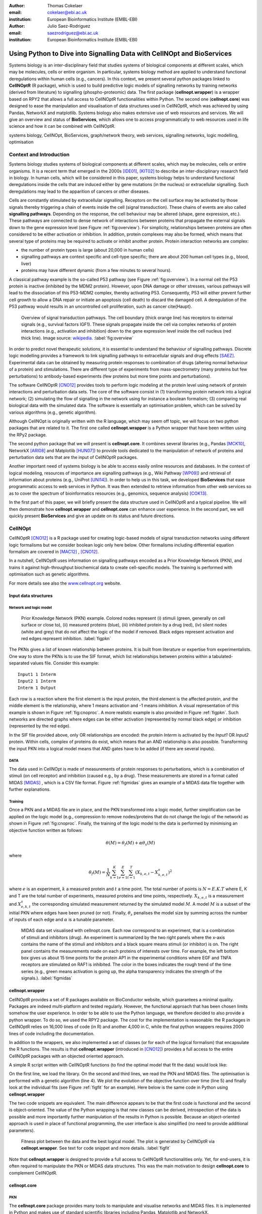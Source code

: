:author: Thomas Cokelaer
:email: cokelaer@ebi.ac.uk
:institution: European Bioinformatics Institute (EMBL-EBI)

:author: Julio Saez-Rodriguez
:email: saezrodriguez@ebi.ac.uk
:institution: European Bioinformatics Institute (EMBL-EBI)


------------------------------------------------------------------------
Using Python to Dive into Signalling Data with CellNOpt and BioServices
------------------------------------------------------------------------

.. class:: abstract

    Systems biology is an inter-disciplinary field that  studies systems of 
    biological components at different scales, which may be molecules, cells or 
    entire organism. In particular, systems biology method are applied to 
    understand functional deregulations within human cells (e.g., cancers). In 
    this context, we present several python packages linked to **CellNOptR** (R 
    package), which is used to build predictive logic models of signalling 
    networks by training networks (derived from literature) to signalling 
    (phospho-proteomic) data. The first package (**cellnopt.wrapper**) is a 
    wrapper based on RPY2 that allows a full access to CellNOptR 
    functionalities within Python. The second one (**cellnopt.core**) was 
    designed to ease the manipulation and visualisation of data structures used 
    in CellNOptR, which was achieved by using Pandas, NetworkX and matplotlib. 
    Systems biology also makes extensive use of web resources and services. We 
    will give an overview and status of **BioServices**, which allows one to 
    access programmatically to web resources used in life science and how it 
    can be combined with CellNOptR.





.. class:: keywords

   systems biology, CellNOpt, BioServices, graph/network theory,
   web services, signalling networks, logic modelling, optimisation


Context and Introduction
--------------------------

Systems biology studies systems of biological components at different scales, 
which may be molecules, cells or entire organisms. It is a recent term that 
emerged in the 2000s [IDE01]_, [KIT02]_ to describe an inter-disciplinary 
research field in biology. In human cells, which will be considered in this 
paper, systems biology helps to understand functional deregulations inside the 
cells that are induced either by gene mutations (in the  nucleus) or 
extracellular signalling. Such deregulations may lead to the apparition of 
cancers or other diseases.

Cells are constantly stimulated by extracellular signalling. Receptors on the 
cell surface may be activated by those signals thereby triggering a chain of 
events inside the cell (signal transduction). These chains of events are also 
called **signalling pathways**. Depending on the response, the cell behaviour 
may be altered (shape, gene expression, etc.). These pathways are connected to 
dense network of interactions between proteins that propagate the external 
signals down to the gene expression level (see Figure :ref:`fig:overview`). For 
simplicity, relationships between proteins are often considered to be either 
activation or inhibition. In addition, protein complexes  
may also be formed, which means that several type of proteins may be required 
to activate or inhibit another protein. Protein interaction networks are 
complex:

- the number of protein types is large (about 20,000 in human cells)
- signalling pathways are context specific and cell-type specific; there are 
  about 200 human cell types (e.g., blood, liver)
- proteins may have different dynamic (from a few minutes to several hours).


A classical pathway example is the so-called P53 pathway (see Figure 
:ref:`fig:overview`). In a normal cell the P53 protein is inactive (inhibited by 
the MDM2 protein). However, upon DNA damage or other stresses, various pathways 
will lead to the dissociation of this P53-MDM2 complex, thereby activating P53. 
Consequently, P53 will either prevent further cell growth to allow a DNA repair 
or initiate an apoptosis (cell death) to discard the damaged cell. A 
deregulation of the P53 pathway would results in an uncontrolled cell 
proliferation, such as cancer \cite{Haupt}.


.. figure:: signal_transduction.png
    :scale: 20%

    Overview of signal transduction pathways. The cell boundary (thick orange 
    line) has receptors to external signals (e.g., survival factors IGF1). 
    These signals propagate inside the cell via complex networks of protein 
    interactions (e.g., activation and inhibition) down to the gene expression 
    level inside the cell nucleus (red thick line). Image source: `wikipedia 
    <http://en.wikipedia.org/wiki/File:Signal_transduction_v1.png>`_.  
    :label:`fig:overview`

In order to predict novel therapeutic solutions, it is essential to understand 
the behaviour of signalling pathways. Discrete logic modelling provides a 
framework to link signalling pathways to extracellular signals and drug effects 
[SAEZ]_.  Experimental data can be obtained by measuring protein responses to 
combination of drugs (altering normal behaviour of a protein) and stimulations. 
There are different type of experiments from mass-spectrometry (many proteins 
but few perturbations) to antibody-based experiments (few proteins but more time 
points and perturbations).


The software CellNOptR [CNO12]_ provides tools to perform logic modeling at 
the protein level using  network of protein interactions and perturbation data 
sets. The core of the software consist in (1)
transforming protein network into a logical network; (2) simulating the flow of 
signalling in the network using for instance a boolean formalism; (3) comparing 
real biological data with the simulated data. The software is essentially  an 
optimisation problem, which can be solved by various algorithms (e.g., genetic 
algorithm). 

Although CellNOpt is originally written with the R language, which may seem
off topic, we will focus on two python packages that are related to it.
The first one called **cellnopt.wrapper** is a Python wrapper that have been 
written using the RPy2 package.

The second python package that we will present is **cellnopt.core**. It 
combines several libraries (e.g., Pandas [MCK10]_, NetworkX [ARI08]_ and 
Matplotlib [HUN07]_) to provide tools dedicated to the manipulation of network 
of proteins and perturbation data sets that are the input of CellNOptR packages.

Another important need of systems biology is be able to access easily online 
resources and databases. In the context of logical modeling, resources of 
importance are signalling pathways (e.g., Wiki Pathway [WP09]_) and retrieval of 
information about proteins (e.g., UniProt [UNI14]_). In order to help us in this 
task, we developed **BioServices** that ease programmatic access to web services 
in Python. It was then extended to retrieve information from other web services 
so as to cover the spectrum of bioinformatics resources (e.g., genomics, 
sequence analysis) [COK13]_.


In the first part of this paper, we will briefly present the data structure 
used in CellNOptR and a typical pipeline. We will then demonstrate how 
**cellnopt.wrapper** and **cellnopt.core** can enhance user experience. In the 
second part,  we will quickly present **BioServices** and give an update on its 
status and future directions.




CellNOpt
------------

CellNOptR [CNO12]_ is a R package used for creating logic-based models of signal
transduction networks using different logic formalisms but we consider boolean logic only here below. 
Other formalisms including differential equation formalism are covered in [MAC12]_ , [CNO12]_.

In a nutshell, CellNOptR uses information on signalling pathways encoded as a 
Prior Knowledge Network (PKN), and trains it against high-throughput biochemical 
data to create cell-specific models. The training is performed with optimisation 
such as genetic algorithms. 

For more details see also the `www.cellnopt.org <www.cellnopt.org>`_ website.


Input data structures
~~~~~~~~~~~~~~~~~~~~~~~~~~~
Network and logic model
^^^^^^^^^^^^^^^^^^^^^^^^^^

.. figure:: PKN.png
    :scale: 35%

    Prior Knowledge Network (PKN) example. Colored nodes represent (i) stimuli 
    (green, generally on cell surface or close to), (ii) measured proteins 
    (blue), (iii) inhibited protein by a drug (red), (iv) silent nodes (white 
    and grey) that do not affect the logic of the model if removed. Black edges 
    represent activation and red edges represent inhibition. :label:`figpkn`




The PKNs gives a list of known relationship between proteins. It is built from 
literature or expertise from experimentalists.  One way to store the PKNs is to 
use  the SIF format, which list relationships between proteins within a 
tabulated-separated values file. Consider this example::

    Input1 1 Interm
    Input2 1 Interm
    Interm 1 Output

Each row is a reaction where the first element is the input protein, the third 
element is the affected protein, and the middle  element is the relationship, 
where 1 means activation and -1 means inhibition. A visual representation of 
this example is shown in Figure :ref:`fig:cnoproc`. A more realistic example is 
also provided in Figure :ref:`figpkn`. Such networks are directed graphs where 
edges can be either activation (represented by normal black edge) or inhibition 
(represented by the red edge).

In the SIF file provided above, only OR relationships are encoded: the protein 
*Interm* is activated by the *Input1* OR *Input2* protein. Within cells, complex 
of proteins do exist, which means that an AND relationship is also possible. 
Transforming the input PKN into a logical model means that AND gates have to be 
added (if there are several inputs).

DATA
^^^^^^^^

The data used in CellNOpt is made of measurements of protein responses to 
perturbations, which is a combination of stimuli (on cell receptor) and 
inhibition (caused e.g., by a drug). These measurements are stored in a format 
called MIDAS [MIDAS]_ , which is a CSV file format. Figure :ref:`figmidas` gives 
an example of a MIDAS data file together with further explanations.


Training
^^^^^^^^^^^^

Once a PKN and a MIDAS file are in place, and the PKN transformed into a logic 
model, further simplification can be applied on the logic model (e.g., 
compression to remove nodes/proteins that do not change the logic of the 
network) as shown in Figure :ref:`fig:cnoproc`. Finally, the training of the 
logic model to the data is performed by minimising an objective function written 
as follows:

.. math::

    \theta(M) = \theta_f(M) + \alpha \theta_s(M)

where

.. math::

    \theta_f(M) = \frac{1}{N} \sum_{k=1}^K \sum_{e=1}^E \sum_{t=1}^T  (X_{k,e,t} - X_{k,e,t}^s)^2

where :math:`e` is an experiment, :math:`k` a measured protein and :math:`t` a 
time point. The total number of points is :math:`N=E.K.T` where E, K and T are 
the total number of experiments, measured proteins and time points, 
respectively. :math:`X_{k,e,t}` is a measurement and :math:`X^s_{e,k,t}` the 
corresponding simulated measurement returned by the simulated model :math:`M`. A 
model :math:`M` is a subset of the initial PKN where edges have been pruned (or 
not). Finally, :math:`\theta_s` penalises the model size by summing across the 
number of inputs of each edge and :math:`\alpha` is a tunable parameter.


.. figure:: MIDAS.png

    MIDAS data set visualised with cellnopt.core. Each row correspond to an 
    experiment, that is a combination of stimuli and inhibitors (drug). An 
    experiment is summarized by the two right panels where the x-axis contains 
    the name of the stimuli and inhibitors and a black square means stimuli (or 
    inhibitor) is on. The right panel contains the measurements made on each 
    proteins of interests over time. For example, the left bottom box gives us 
    about 15 time points for the protein AP1 in the experimental conditions 
    where EGF and TNFA receptors are stimulated on RAF1 is inhibited. The color 
    in the boxes indicates the rough trend of the time series (e.g., green 
    means activation is going up, the alpha transparency indicates the 
    strength of the signals.). :label:`figmidas`



cellnopt.wrapper
~~~~~~~~~~~~~~~~~~~~

CellNOptR provides a set of R packages available on BioConductor website, which 
guarantees a minimal quality. Packages are indeed multi-platform and tested 
regularly. However, the functional approach that has been chosen limits somehow 
the user experience. In order to be able to use the Python language, we 
therefore decided to also provide a python wrapper. To do so, we used the 
RPY2 package. The cost for the implementation is reasonable: the R 
packages in CellNOptR relies on 16,000 lines of code (in R) and another 
4,000 in C, while the final python wrappers requires 2000 lines of code 
including the documentation.

In addition to the wrappers, we also implemented a set of classes (or for each 
of the logical formalism) that encapsulate the R functions. The results is that 
**cellnopt.wrapper** (introduced in [CNO12]_) provides a full access to the 
entire CellNOptR packages with an objected oriented approach.

A simple R script written with CellNOptR functions (to find the optimal model 
that fit the data) would look like:

.. code-block:: r
    :linenos:

    library(CellNOptR)
    pknmodel = readSIF(CNOdata("PKN-ToyMMB.sif"))
    cnolist = CNOlist(CNOdata("MD-ToyMMB.csv"))
    res = gaBinaryT1(cnolist, pknmodel)
    plotFit(res)
    cutAndPlotResultsT1(pknmodel, res$bString, NULL, cnolist)

On the first line, we load the library. On the second and third lines, we read 
the PKN and MIDAS files. The optimisation is performed with a genetic algorithm 
(line 4). We plot the evolution of the objective function over time (line 5) and 
finally look at the individual fits (see Figure :ref:`figfit` for an example). 
Here below is the same code in Python using **cellnopt.wrapper**

.. code-block:: python
    :linenos:

    from cellnopt.wrapper import CNORbool
    b = CNORbool(cnodata("PKN-ToyMMB.sif"),
        cnodata("MD-ToyMMB.csv"))
    b.gaBinaryT1()
    b.plotFit()
    b.cutAndPlotResultsT1()

The two code snippets are equivalent. The main difference appears to be that 
the first code is functional and the second is object-oriented. The value of 
the Python wrapping is that new classes can be derived, introspection of the 
data is possible and more importantly further manipulation of the results in 
Python is possible. Because an object-oriented approach is used in place of 
functional programming, the user interface is also simplified (no need to 
provide additional parameters).

.. figure:: fit.png

    Fitness plot between the data and the best logical model. The plot is 
    generated by CellNOptR via **cellnopt.wrapper**. See text for code snippet 
    and more details. :label:`figfit`

.. code-block:: python
    :linenos:

    from cellnopt.core import *
    pkn = cnodata("PKN-ToyPB.sif")
    data = cnodata("MD-ToyPB.csv")
    c = CNOGraph(pkn, data)
    c.plot()


Note that **cellnopt.wrapper** is designed to provide a full access to 
CellNOptR functionalities only. Yet, for end-users, it is often required to 
manipulate the PKN or MIDAS data structures. This was the main motivation to 
design **cellnopt.core** to complement CellNOptR.


cellnopt.core
~~~~~~~~~~~~~

PKN
^^^^^^^

The **cellnopt.core** package provides many tools to manipulate and visualise 
networks and MIDAS files. It is implemented in Python and makes use of standard 
scientific libraries including Pandas, Matplotlib and NetworkX.


.. figure:: cellnopt_preprocess.png
    :scale: 35%

    Toy example of a logic model (left). Logical and gates are represented with 
    the small circles (middle).  Logic-based models may also be compressed 
    so as to simplify the network (right panel). Here the white node is not 
    required. Removing it does not affect the logic in the network. 
    :label:`fig:cnoproc`


Coming back on the simple SIF example shown earlier, we could build it with 
the SIF class provided in cellnopt.core but will use another more advanced 
structure derived from the directed graph data structure provided by NetworkX. 
This class called **CNOGraph** has dedicated methods to design logic model. 
Although you can add nodes and edges using NetworkX methods, you can also add 
reactions as follows:


.. code-block:: python
    :linenos:

    from cellnopt.core import CNOGraph
    c= CNOGraph()
    c.add_reaction("Input2=Interm")
    c.add_reaction("Input1=Output")
    c.add_reaction("Interm=Output")
    c._signals = ["Output"]
    c._stimuli = ["Input1", "Input2"]
    c.plot()

where the = sign indicates an activation (inhibition are encode with !=). The 
results is shown in Figure :ref:`fig:cnoproc` (left panel). By default all nodes 
are colored in white but list of stimuli, inhibitors or signals may be provided 
manually (line 6,7).

The training of the model to the data may also require to add AND gates, which 
is performed as follows:

.. code-block:: python
    :linenos:

    c.expand_and_gates()

resulting in the model shown in Figure :ref:`fig:cnoproc` (middle panel). You 
can also compress the network to remove nodes that do not change the logic as 
shown in Figure :ref:`fig:cnoproc` (right panel)::

    c.compress()

On top of the graph data structure, we have also added the split/merge 
methods, which can be used to split/merge a protein node into 
its variants (e.g., AKT1 and AKT2 instead of just AKT). It can also be used 
in the context of mass-spectrometry where measurements of phosphorylation are 
made on each peptide individually rather than on the whole protein; number of 
peptides varies from a few to dozens of peptides per protein. Consider this 
simple example:


.. code-block:: python
    :linenos:

    c.split_node("Interm", ["Interm1", "Interm2"])
    c.plot()


The split/merge by hand would be tedious on large networks but 
is automated with the CNOGraph data structure taking into account AND gates 
and input edges (activation/inhibition). Once the PKN is designed, you can 
export it into SIF format:


.. code-block:: python
    :linenos:

    c.export2sif()

You can also export in into a SBML standard dedicated to logic models called 
**SBMLQual** that keeps track of the logical OR and AND gates [CHA13]_ in a XML 
format.


.. figure:: graph4.png
    :scale: 55%

    Starting from the middle panel of figure :ref:`fig:cnoproc`, CNOGraph data 
    structure provides a method to split a node into several nodes (updating 
    AND gates and edges automatically).


DATA
^^^^^^

We discussed the MIDAS file format in Figure :ref:`figmidas`. CellNOptR 
provides tools to look at these data but **cellnopt.core** 
together with Pandas and Matplotlib gives more possiblities. Here is the code 
snippet to generate the Figure :ref:`figmidas`:

.. code-block:: python
     :linenos:

     from cellnopt.core import *
     m = XMIDAS("MD-ToyPB.csv")
     m.plot()

The **XMIDAS** data structure contains 2 dataframes. The first one stores the 
experiments. It is a standard dataframe where each row is an experiment and each 
column is either a stimuli or an inhibitor. The second dataframe stores the 
measurements within a multi-index dataframe where the first dimension is the 
cell type, the second is the experiment name, and third is the time point. Each 
column corresponds to a protein. The following command shows the time-series of 
all proteins in the experiment labelled "experiment_0" (no stimuli, no 
inhibitors) as shown in Figure :ref:`midascut`:

.. code-block:: python
    :linenos:

    >>> m.df.ix['Cell'].ix['experiment_0'].plot()
    >>> m.experiments.ix['experiment_0']
    egf       0
    tnfa      0
    pi3k:i    0
    raf1:i    0
    Name: experiment_0, dtype: int64


.. figure:: MIDAS_timecourses.png

    Example of time courses for a given combination of stimuli
    and inhibitors. This is the superposition of time series
    found in one row of Figure :ref:`figmidas`. 
    One protein level (*gsk3*) is active while others are inactive
    when there is no stimuli and no inhibition)
    :label:`midascut`

One systematic issue when data is acquired is that it is stored in a 
non-standard format so additional scripts are required to translate into a 
complex data structure (e.g., MIDAS). Instead of rewriting codes, we can think 
about the data as a set of measurements defined by the list of stimuli and 
inhibitors, a time point and a value. We can then write one single script that 
transforms this list of measurements into a common MIDAS data structure. Here is 
an example:

.. code-block:: python

    from cellnopt.core import MIDASBuilder
    m = MIDASBuilder()
    e1 = Measurement("AKT", 0, {"EGFR":1}, {"AKT":0}, 0.1)
    e2 = Measurement("AKT", 5, {"EGFR":1}, {"AKT":0}, 0.5)
    e3 = Measurement("AKT", 10, {"EGFR":1}, {"AKT":0}, 0.9)
    e4 = Measurement("AKT", 0, {"EGFR":0}, {"AKT":0}, 0.1)
    e5 = Measurement("AKT", 5, {"EGFR":0}, {"AKT":0}, 0.1)
    e6 = Measurement("AKT", 10, {"EGFR":0}, {"AKT":0}, 0.1)
    for e in [e1,e2,e3,e4,e5,e6]:
    ...     m.add_measurement(e)
    m.export2midas("test.csv")
    m.xmidas.plot()

There are many more functionalities available in **cellnopt.core** especially 
to visualise the networks by adding attribute on the edges or nodes, described 
within the online documentation.



Discussion and future directions
~~~~~~~~~~~~~~~~~~~~~~~~~~~~~~~~~

In order to be able to call the CellNOptR functionalities within Python, we 
decided to use RPy2. There are 16,000 lines of R code in CellNOptR and 4,000 
lines of C code, that could not be re-used within Python without being altered. 
However, the C code is called by the R functions and therefore does not need any
wrapping functions. Even though the wrapping could be written following RPy2 
documentation, however, we had to take into account some considerations. First, 
we did not want to  rewrite the documentation. The simplest solution we found 
was to implement a *decorator* (called *Rsetdoc*) that appends the R 
documentation to the python docstring. Another issue is that it is  
non-trivial for the end-user to figure out where to access to the R objects 
inside the python function. Consequently, we wrote another decorator 
(*Rnames2attributes*) that transforms the R objects into read-only attribute. 
So, our wrapping could be as simple as:

.. code-block:: python

    @Rsetdoc
    @Rnames2attributes
    def readSIF(filename):
        return rpack_CNOR.readSIF(filename)

With a straightforward usage, especially for those familiar with the R 
commands (same function name):      

.. code-block:: python

    from cellnopt.wrapper import readSIF
    s = readSIF(cnodata("PKN-ToyMMB.sif"))
    s.interMat
    <Matrix - Python:0x6c0a9e0 / R:0x68f7740>
    [-1.000000, 0.000000, 0.000000, ...

Obviously a wrapper has a cost both from a development point of view and 
computation point of view. From the development point of view, we have to keep 
in mind that the wrapper and the R code have to be closely managed either by the 
same developer or team of developers so that the two codes are maintained and 
updated synchronously. The second issue is the that a high-level interface such 
as RPy2 may have a cost on performance. This is not apparent of a simple script 
that calls only a few functions, but may be obvious when calling a function a 
million times (e.g., to perform an optimisation of the  in CellNOptR objective 
functions).

An alternative to RPy2 is to use subprocess Python module. This solution also 
works well if a R pipeline is defined and can be called routinely but overall 
the RPy2 wrapping provides a way to access to a R package easily.

BioServices
----------------

Context and motivation
~~~~~~~~~~~~~~~~~~~~~~~~~~~~~

In order to construct the PKN required by CellNOpt, we need to access to web resources
such as signalling pathways or protein identifiers. Many resources can be 
accessed to in a programmatic way thanks to web services. Building applications 
that combine several of them would benefit from a single framework. This was the 
main reason to develop **BioServices**, which is a comprehensive Python 
framework that provides programmatic access to major bioinformatics web services 
(e.g., KEGG, UniProt, BioModels, etc.). 

Two protocols are used to access to web services (i) REST (Representational 
State Transfer) and (ii) SOAP (Simple Object Access Protocol). REST has an 
emphasis on readability and each resource corresponds to a unique URL. 
Operations are carried out via standard HTTP methods
(e.g. GET, POST). SOAP uses XML-based messaging protocol to encode request and 
response messages using WSDL (Web Services Description Language).

In order to build applications that
integrate several web services, one needs to have expertise in (i) HTTP
requests, (ii) SOAP protocol, (iii) REST
protocol, (iv) XML parsing to consume the XML messages and
(v) related bioinformatics fields. Consequently, the composition of workflows 
or design of external applications based on several web services can be 
challenging. BioServices hides the technical aspects giving a access to the 
services in a couple of lines of codes.


Approach and Implementation
~~~~~~~~~~~~~~~~~~~~~~~~~~~~~~~~~

For developers, there is a class dedicated to REST protocol, and a class 
dedicated to WSDL/SOAP protocol. With these classes in place, it is then 
straightforward to create a class dedicated to new web service given its URL. 
Let us consider WikiPathway [WP09]_, which uses a WSDL protocol:

.. code-block:: python
    :linenos:

    from bioservices import WSDLService
    url ="http://www.wikipathways.org/"
    url += "wpi/webservice/webservice.php?wsdl"
    class WikiPath(WSDLService):
       def __init__(self):
         super(WikiPath, self).__init__("WP", url=url)
    wp = WikiPath()
    wp.methods # or wp.serv.methods

All public methods are shown in the *wp.methods* attribute. A developer can 
then access directly to those methods or wrap them to add robustness, quality 
and documentation. Let us now use this service to obtain a list of signalling 
pathways that contains the protein *MTOR*:

.. code-block:: python
    :linenos:

    from bioservices import WikiPathway
    s = WikiPathway()
    pathways = s.findPathwaysByText("MTOR")

We can then retrieve a particular signalling pathway and look at it (see Figure 
:ref:`figwiki`) to  complete our prior knowledge:

.. code-block:: python
    :linenos:

    # Get a SVG representation of the pathway
    image = w.getColoredPathway("WP2320")


.. figure:: wiki.png
   :align: center
   :scale: 50%

   Image obtained from WikiPathway showing a signalling pathway that contains the mTOR protein.
   :label:`figwiki`

Combining BioServices with standard scientific tools
~~~~~~~~~~~~~~~~~~~~~~~~~~~~~~~~~~~~~~~~~~~~~~~~~~~~~~~~

In general, BioServices does not depend on scientific librairies such as 
Pandas so as to limit its dependencies. However, there are a few experimental 
methods with a local  *import* so that Pandas is not required during the 
installation. In the next example, we will use one of these experimental 
methods. UniProt service [UNI14]_ is useful in CellNOpt for protein 
identification and mapping. Let us use it to extract the sequence length of 
those proteins. We will then study its distribution. Assuming you have a list of 
valid identifiers, just type:

.. code-block:: python
    :linenos:

    # we assume you have a list of entries.
    from bioservices import UniProt
    u = UniProt()
    u.get_df(entries)

Note that the method *get_df* uses Pandas: it returns a dataframe. One of the 
column contains the sequence length. The sequence length distribution can then 
be fitted to a SciPy distribution (using a simple package called **fitter**, 
which is available on PyPi):

.. code-block:: python
    :linenos:

    data = df[df.Length<3000].Length
    import fitter
    f = fitter.Fitter(data, bins=150)
    f.distributions = ['lognorm', 'chi2', 'rayleigh',
        'cauchy', 'invweibull'
    f.fit()
    f.summary()

In this example, it appears that a log normal distribution is a very good guess 
as shown in Figure :ref:`fig:uniprot`. Code to get the entries and regenerate 
this results is available within BioServices documentation as an IPython 
[IPYTHON]_ notebook.

.. figure:: sequence_length_fitting.png
    :align: center
    :scale: 35%

    Distribution of the length of 20,000 protein sequence (human).
    Distribution was fitted to 80 distributions using SciPy distribution module
    and **fitter** package.
    A log normal distribution with parameters fits the length distribution.
    See code snippet in the text. :label:`fig:uniprot`


Status and future directions
~~~~~~~~~~~~~~~~~~~~~~~~~~~~~~~~~

BioServices provides a comprehensive access to bioinformatics web services 
within a single Python library. See Table :ref:`tabbioservices` for the current 
list of services.


.. table:: Web services accessible from BioServices (release 1.2.6). :label:`tabbioservices`
    :class: w

    +---------------+------------------------------------------------------+
    | REST          | ArrayExpress, BioMart, ChEMBL, KEGG, HGNC, PDB,      |
    |               | PICR, PSICQUIC, QuickGO, Rhea, UniChem, UniProt,     |
    |               | NCBIBlast, PICR, PSICQUIC                            |
    +---------------+------------------------------------------------------+
    | WSDL/SOAP     | BioModel, ChEBI, EUtils,  Miriam, WikiPathway,       |
    |               | WSDbfetch                                            |
    +---------------+------------------------------------------------------+

The previous example lasts about 20 minutes depending on the network speed. 
There are faster way to obtain such information like downloading the database or 
flat files. Yet, one need to consider that such files are large (500Mb for 
UniProt) and that they may be updated regularly. You may also want to use 
several services, which means several flat files. Within a pipeline, you may not 
want to provide a set of 500Mb files. In BioServices, the idea is that you do 
not necessarily want to download flat files and are willing to wait for the 
requests. Yet, there are improvements to be made to make BioServices faster. 
Future directions of BioServices are two-fold. One is to provide new web 
services depending on the user requests and/or contributions. The second aspect 
is to update the core part of BioServices so as

- to use the requests package, which seems to be currently faster than 
  standard modules (e.g., urllib2)
- use buffering or caching to save requests and their results to speed up 
  repetitive requests.
- to make BioServices Python3 compatible, which is currently an issue with the 
  SOAP/WSDL protocol
- to add asynchronous requests


Conclusions
-------------------------------------

In this paper, we presented **cellnopt.wrapper** that provides a Python 
interface to CellNOptR software. We discussed how and why RPy2 was used to 
develop cellnopt.wrapper package. We then presented **cellnopt.core** that 
provides a set of tools to manipulate input data structures requires by 
CellNOptR (MIDAS and SIF formats amongst others). Visualisation tools are also 
provided and the package is linked to Pandas, NetworkX and Matplotlib librairies 
making user and developer experience easier and more dynamic.

Python is also used to connect CellNOpt to Answer Set Programming (with the 
Caspo package [ASP13]) and to heuristic optimisation methods (EGE14).

We also briefly introduced BioServices Python package that allows a 
programmatic access to web services used in life sciences. The main interests of 
BioServices are (i) to hide technical aspects related to web resource access 
(GET/POST requests) so as to foster the integration of new web services (ii) to 
put within a single framework many web services. 

Source code and extensive on-line documentation are provide for these 3 
software packages on http://pypi.python.org/pypi website. More information and 
updated releases of CellNOptR are available on http://www.cellnopt.org .


Acknowledgment
---------------

Authors acknowledge support from EU *BioPreDyn* FP7-KBBE grant 289434.



References
----------

.. [ASP13] Guziolowski et al. 
    *Exhaustively characterizing feasible logic models of a signaling network using Answer Set Programming*
    Bioinformatics(2013) 29 (18) 2320-2326

.. [EGE14] J. Egea et al. 
    *MEIGO: an open-source software suite based on metaheuristics for global optimization in systems biology and bioinformatics*
    BMC Bioinformatics 2014, 15:136

.. [UNI14] The UniProt Consortium. Nucleic Acids Res. 42: D191-D198 (2014).

.. [COK13] T. Cokelaer, D. Pultz, L.M. Harder, J. Serra-Musach and J. Saez-Rodriguez
    *BioServices: a common Python package to access biological Web Services programmatically*
    Bioinformatics, 29 (24) 3241-3242 (2013)

.. [WP09] T. Kelder, AR. Pico, K. Hanspers, MP. van Iersel, C. Evelo, BR. Conklin.
    *Mining Biological Pathways Using WikiPathways Web Services.*
    PLoS ONE 4(7) (2009). doi:10.1371/journal.pone.0006447

.. [CNO12] C. Terfve, T. Cokelaer, A. MacNamara, D. Henriques, E. Goncalves, M.K. Morris, M. van Iersel, D.A. Lauffenburger, J Saez-Rodriguez. CellNOptR: a flexible toolkit to train protein signaling networks to data using multiple logic formalisms.
    *CellNOptR: a flexible toolkit to train protein signaling networks to data using multiple logic formalisms.*
    BMC Systems Biology, 2012, 6:133


.. [CHA13] C. Chaouiya et al.
    *SBML qualitative models: a model representation format and infrastructure to foster interactions between qualitative modelling formalisms and tools*
    BMC Systems Biology 2013, 7:135


.. [IPYTHON] F. Pérez and B. E. Granger. *IPython: A system for interactive scientific computing.*
    Computing in Science & Engineering , 9(3):21-29, 2007. http://ipython.org/


.. [NUMPY] T. E. Oliphant. Python for scientific computing.
    Computing in Science & Engineering , 9(3):10-20, 2007. http://www.numpy.org


.. [HUN07] J. D. Hunter. *Matplotlib: A 2d graphics environment.*
    Computing in Science & Engineering , 9(3):90-95, 2007. http://matplotlib.org


.. [SCIPY] E. Jones, T. E. Oliphant, P. Peterson, et al. *SciPy: Open source
    scientific tools for Python*, 2001-. http://www.scipy.org


.. [MCK10] W. McKinney
    *Data Structures for Statistical Computing in Python* in
    Proceedings of the 9th Python in Science Conference , p 51-56 2010


.. [MIDAS] J. Saez-Rodriguez, A. Goldsipe, J. Muhlich, L. Alexopoulos, B. Millard, D. A.   Lauffenburger, P. K. Sorger**,
   *Flexible Informatics for Linking Experimental Data to Mathematical Models via DataRail*.
   Bioinformatics, 24:6, 840-847 (2008).


.. [SAEZ] J. Saez-Rodriguez et al.
    *Discrete logic modelling as a means to link protein signalling networks with functional analysis of mammalian signal transduction*
    Mol. Syst. Biol. (2009), 5, 331

.. [MAC12] A. MacNamara, C. Terfve, D. Henriques, B. Pe\tilde{n}alver Bernab\acute{e}, and J. Saez-Rodriguez
    *State–time spectrum of signal transduction logic models*
    2012 Phys. Biol. 9 045003

.. [IDE01] T. Ideker, T. Galitski, L. Hood. *A new approach to decoding life: systems biology.*
   Annual Review of Genomics and Human Genetics. 2001;2:343–372.


.. [KIT02] H. Kitano. *Systems biology: a brief overview.*
   Science. 2002;295(5560):1662–1664.


.. [ARI08] A.A. Hagberg, D.A. Schult and P.J. Swart,
   *Exploring network structure, dynamics, and function using NetworkX*
   in Proceedings of the 7th Python in Science Conference (SciPy2008),
   pp. 11–15, (2008)

.. [HAUPT] S. Haupt, M. Berger, Z. Goldberg, Y. Haupt
    *Apoptosis - the p53 network*
    Journal of Cell Science, (2003), 116, 4077-4085. 
    
   